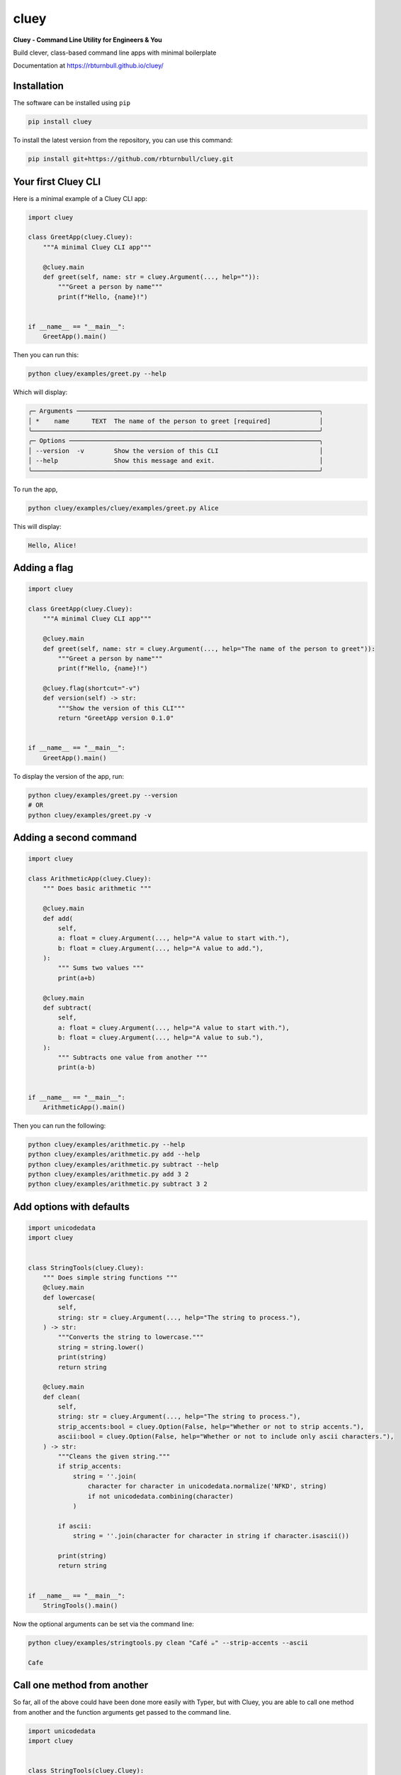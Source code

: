 ==========
cluey
==========

.. start-badges

|pypi badge| |testing badge| |coverage badge| |docs badge| |black badge| |git3moji badge| |cluey badge|

.. |pypi badge| image:: https://img.shields.io/pypi/v/cluey?color=blue
   :alt: PyPI - Version
   :target: https://pypi.org/project/cluey/

.. |cluey badge| image:: https://img.shields.io/badge/cluey-B1230A.svg
    :target: https://rbturnbull.github.io/cluey/

.. |testing badge| image:: https://github.com/rbturnbull/cluey/actions/workflows/testing.yml/badge.svg
    :target: https://github.com/rbturnbull/cluey/actions

.. |docs badge| image:: https://github.com/rbturnbull/cluey/actions/workflows/docs.yml/badge.svg
    :target: https://rbturnbull.github.io/cluey
    
.. |black badge| image:: https://img.shields.io/badge/code%20style-black-000000.svg
    :target: https://github.com/psf/black
    
.. |coverage badge| image:: https://img.shields.io/endpoint?url=https://gist.githubusercontent.com/rbturnbull/b84e24e6b58498cfcdd7f19388e111ad/raw/coverage-badge.json
    :target: https://rbturnbull.github.io/cluey/coverage/

.. |git3moji badge| image:: https://img.shields.io/badge/git3moji-%E2%9A%A1%EF%B8%8F%F0%9F%90%9B%F0%9F%93%BA%F0%9F%91%AE%F0%9F%94%A4-fffad8.svg
    :target: https://robinpokorny.github.io/git3moji/

.. end-badges

**Cluey - Command Line Utility for Engineers & You**

Build clever, class-based command line apps with minimal boilerplate

Documentation at https://rbturnbull.github.io/cluey/

.. start-quickstart

Installation
=======================

The software can be installed using ``pip``

.. code-block:: bash

    pip install cluey

To install the latest version from the repository, you can use this command:

.. code-block:: bash

    pip install git+https://github.com/rbturnbull/cluey.git


Your first Cluey CLI
=======================

Here is a minimal example of a Cluey CLI app:

.. code-block:: Python

    import cluey

    class GreetApp(cluey.Cluey):
        """A minimal Cluey CLI app"""

        @cluey.main
        def greet(self, name: str = cluey.Argument(..., help="")):
            """Greet a person by name"""
            print(f"Hello, {name}!")


    if __name__ == "__main__":
        GreetApp().main()


Then you can run this:

.. code-block:: bash

    python cluey/examples/greet.py --help

Which will display:

.. code-block:: bash

    ╭─ Arguments ─────────────────────────────────────────────────────────────────╮
    │ *    name      TEXT  The name of the person to greet [required]             │
    ╰─────────────────────────────────────────────────────────────────────────────╯
    ╭─ Options ───────────────────────────────────────────────────────────────────╮
    │ --version  -v        Show the version of this CLI                           │
    │ --help               Show this message and exit.                            │
    ╰─────────────────────────────────────────────────────────────────────────────╯

To run the app,

.. code-block:: bash

    python cluey/examples/cluey/examples/greet.py Alice

This will display:

.. code-block:: bash

    Hello, Alice!

Adding a flag
=================

.. code-block:: python

    import cluey

    class GreetApp(cluey.Cluey):
        """A minimal Cluey CLI app"""

        @cluey.main
        def greet(self, name: str = cluey.Argument(..., help="The name of the person to greet")):
            """Greet a person by name"""
            print(f"Hello, {name}!")

        @cluey.flag(shortcut="-v")
        def version(self) -> str:
            """Show the version of this CLI"""
            return "GreetApp version 0.1.0"


    if __name__ == "__main__":
        GreetApp().main()    


To display the version of the app, run:

.. code-block :: bash

    python cluey/examples/greet.py --version
    # OR
    python cluey/examples/greet.py -v


Adding a second command
=======================

.. code-block:: python

    import cluey

    class ArithmeticApp(cluey.Cluey):
        """ Does basic arithmetic """

        @cluey.main
        def add(
            self, 
            a: float = cluey.Argument(..., help="A value to start with."),
            b: float = cluey.Argument(..., help="A value to add."),
        ):
            """ Sums two values """
            print(a+b)

        @cluey.main
        def subtract(
            self, 
            a: float = cluey.Argument(..., help="A value to start with."),
            b: float = cluey.Argument(..., help="A value to sub."),
        ):
            """ Subtracts one value from another """
            print(a-b)


    if __name__ == "__main__":
        ArithmeticApp().main()

Then you can run the following:

.. code-block :: bash
    
    python cluey/examples/arithmetic.py --help
    python cluey/examples/arithmetic.py add --help
    python cluey/examples/arithmetic.py subtract --help
    python cluey/examples/arithmetic.py add 3 2
    python cluey/examples/arithmetic.py subtract 3 2

Add options with defaults
=========================

.. code-block:: python

    import unicodedata
    import cluey


    class StringTools(cluey.Cluey):
        """ Does simple string functions """
        @cluey.main
        def lowercase(
            self,
            string: str = cluey.Argument(..., help="The string to process."),
        ) -> str:
            """Converts the string to lowercase."""
            string = string.lower()
            print(string)
            return string

        @cluey.main
        def clean(
            self, 
            string: str = cluey.Argument(..., help="The string to process."),
            strip_accents:bool = cluey.Option(False, help="Whether or not to strip accents."),
            ascii:bool = cluey.Option(False, help="Whether or not to include only ascii characters."),
        ) -> str:
            """Cleans the given string."""
            if strip_accents:
                string = ''.join(
                    character for character in unicodedata.normalize('NFKD', string)
                    if not unicodedata.combining(character)
                )
            
            if ascii:
                string = ''.join(character for character in string if character.isascii())
            
            print(string)
            return string


    if __name__ == "__main__":
        StringTools().main()    


Now the optional arguments can be set via the command line:

.. code-block:: bash

    python cluey/examples/stringtools.py clean "Café ☕️" --strip-accents --ascii

    Cafe


Call one method from another
============================

So far, all of the above could have been done more easily with Typer, but with Cluey, 
you are able to call one method from another and the function arguments get passed to the command line.

.. code-block:: python

    import unicodedata
    import cluey


    class StringTools(cluey.Cluey):
        """ Does simple string functions """

        @cluey.main
        def clean(
            self, 
            string: str = cluey.Argument(..., help="The string to process."),
            strip_accents:bool = cluey.Option(True, help="Whether or not to strip accents."),
            ascii:bool = cluey.Option(False, help="Whether or not to include only ascii characters."),
        ) -> str:
            """Cleans the given string."""
            if strip_accents:
                string = ''.join(
                    character for character in unicodedata.normalize('NFKD', string)
                    if not unicodedata.combining(character)
                )
            
            if ascii:
                string = ''.join(character for character in string if character.isascii())
            
            print(string)
            return string

        @cluey.main('clean')
        def count_vowels(self, string: str, **kwargs) -> int:
            """Counts the number of vowels in the string."""
            
            string = self.clean(string, **kwargs).lower()

            result = sum(1 for character in string if character in 'aeiou')
            print("Vowels:", result)
            return result


    if __name__ == "__main__":
        StringTools().main()


Now I can see that all the options for the ``clean`` command are available with ``count_vowels``:

.. code-block:: bash

    python cluey/examples/stringtools.py count-vowels --help

.. code-block:: bash
                                                                   
    Usage: stringtools.py count-vowels [OPTIONS] STRING               
                                                                    
    Counts the number of vowels in the string.                        
                                                                    
    ╭─ Arguments ─────────────────────────────────────────────────────╮
    │ *    string      TEXT  The string to process. [required]        │
    ╰─────────────────────────────────────────────────────────────────╯
    ╭─ Options ───────────────────────────────────────────────────────╮
    │ --strip-accents    --no-strip-accents      Whether or not to    │
    │                                            strip accents.       │
    │                                            [default:            │
    │                                            no-strip-accents]    │
    │ --ascii            --no-ascii              Whether or not to    │
    │                                            include only ascii   │
    │                                            characters.          │
    │                                            [default: no-ascii]  │
    │ --help                                     Show this message    │
    │                                            and exit.            │
    ╰─────────────────────────────────────────────────────────────────╯

.. code-block:: bash

    python cluey/examples/stringtools.py count-vowels "Café ☕️" --strip-accents

.. code-block:: bash

    Cafe
    Vowels: 2


Methods that are not commands
=============================

Not all methods need to be exposed as commands to the command-line interface.

.. code-block:: python

    import cluey

    class MLApp(cluey.Cluey):
        """A simple machine learning style CLI"""

        @cluey.method
        def get_batches(
            self,
            items: list[str] = cluey.Argument(..., help="List of items to process"),
            batch_size: int = cluey.Option(
                2,
                help="Batch size for training and evaluation"
            ),
        ):
            """Split items into batches (not a command)."""
            batches = [
                items[i:i + batch_size]
                for i in range(0, len(items), batch_size)
            ]
            return batches

        @cluey.main("get_batches")
        def train(self, **kwargs):
            """Train a model in batches."""
            batches = self.get_batches(**kwargs)
            print(f"Training on {len(batches)} batches")
            for batch in batches:
                print(f"Training on batch: {batch}")

        @cluey.main("get_batches")
        def evaluate(self, **kwargs):
            """Evaluate a model in batches."""
            batches = self.get_batches(**kwargs)
            print(f"Evaluating {len(batches)} batches:")
            for batch in batches:
                print(f"Evaluating on batch: {batch}")


    if __name__ == "__main__":
        MLApp().main()

Now all the arguments and options for ``get_batches`` are available with ``train`` and ``evaluate`` but ``get_batches`` isn't a command.

.. code-block:: bash

    $ python cluey/examples/ml.py --help

    Usage: ml.py [OPTIONS] COMMAND [ARGS]...                                              
                                                                                        
    ╭─ Options ───────────────────────────────────────────────────────────────────────────╮
    │ --help          Show this message and exit.                                         │
    ╰─────────────────────────────────────────────────────────────────────────────────────╯
    ╭─ Commands ──────────────────────────────────────────────────────────────────────────╮
    │ evaluate   Evaluate a model in batches.                                             │
    │ train      Train a model in batches.                                                │
    ╰─────────────────────────────────────────────────────────────────────────────────────╯    

    $ python cluey/examples/ml.py train A B C D E
    Training on 3 batches
    Training on batch: ['A', 'B']
    Training on batch: ['C', 'D']
    Training on batch: ['E']

    $ python cluey/examples/ml.py evaluate F G H I J K L M --batch-size 3
    Evaluating 3 batches:
    Evaluating on batch: ['F', 'G', 'H']
    Evaluating on batch: ['I', 'J', 'K']
    Evaluating on batch: ['L', 'M']

Inheritance
===========

Cluey allows you to have base classes and inherit from them to build more complex CLIs.

.. code-block:: python

    import cluey
    from cluey.examples.ml import MLApp


    class ExtendedMLApp(MLApp):
        """Extends MLApp with an extra command"""

        @cluey.main("get_batches")
        def stats(self, **kwargs):
            """Show batch statistics."""
            batches = self.get_batches(**kwargs)
            sizes = [len(b) for b in batches]
            total = sum(sizes)
            print(f"{len(batches)} batches; sizes={sizes}; total_items={total}")


    if __name__ == "__main__":
        ExtendedMLApp().main()

This app contains all the commands of the base MLApp but it adds the extra ``stats`` command.

.. code-block:: bash

    $ python cluey/examples/extendedml.py --help

    Usage: extendedml.py [OPTIONS] COMMAND [ARGS]...                           
                                                                                
    ╭─ Options ────────────────────────────────────────────────────────────────╮
    │ --help          Show this message and exit.                              │
    ╰──────────────────────────────────────────────────────────────────────────╯
    ╭─ Commands ───────────────────────────────────────────────────────────────╮
    │ evaluate   Evaluate a model in batches.                                  │
    │ stats      Show batch statistics.                                        │
    │ train      Train a model in batches.                                     │
    ╰──────────────────────────────────────────────────────────────────────────╯    

    $ python cluey/examples/extendedml.py stats A B C D E F G H I J K L M

    7 batches; sizes=[2, 2, 2, 2, 2, 2, 1]; total_items=13

Calling Super
=============

You can also override methods from the parent class and extend the arguments and options, without redefining the arguments from the ``super`` method.

.. code-block:: python

    import cluey
    from cluey.examples.ml import MLApp


    class ExtendedMLApp(MLApp):
        """Extends MLApp with an extra command"""

        @cluey.method('super')
        def get_batches(
            self,
            lowercase:bool=cluey.Option(False, help="Whether or not to lowercase items."),
            **kwargs,
        ):
            """Split items into batches and optionally lowercase them."""
            batches = super().get_batches(**kwargs)
            if lowercase:
                batches = [[item.lower() for item in batch] for batch in batches]
            return batches

        @cluey.main("get_batches")
        def stats(self, **kwargs):
            """Show batch statistics."""
            batches = self.get_batches(**kwargs)
            sizes = [len(b) for b in batches]
            total = sum(sizes)
            print(f"{len(batches)} batches; sizes={sizes}; total_items={total}")


    if __name__ == "__main__":
        ExtendedMLApp().main()


Adding executable script using Poetry
=====================================

If you use Poetry as your package manager, you can add an executable script to your project by modifying the `pyproject.toml` file:

.. code-block:: toml

    [tool.poetry.scripts]
    cluey-example-extendedml = "cluey.examples.extendedml:ExtendedMLApp.main"

This will create a command-line script named `cluey-example-extendedml` that runs the `ExtendedMLApp` application.


A separate tools CLI
====================

Sometimes you want your main app to be a single command CLI, but you also want to provide a separate CLI executable with several helper subcommands.


.. code-block:: python

    import cluey
    from cluey.examples.ml import MLApp


    class ProductionMLApp(MLApp):
        """Extends MLApp with an extra command"""

        @cluey.main("get_batches")
        def predict(self, **kwargs):
            """Predict using model in batches."""
            batches = self.get_batches(**kwargs)
            print(f"Evaluating {len(batches)} batches:")
            for batch in batches:
                print(f"Evaluating on batch: {batch}")

        @cluey.tool("super")
        def train(self, **kwargs):
            """Train the model."""
            return self.super(**kwargs)

        @cluey.tool("super")
        def evaluate(self, **kwargs):
            """Evaluate the model."""
            return self.super(**kwargs)

        @cluey.tool()
        def cite(self, **kwargs):
            """Cite this model."""
            print("Please cite the paper: Turnbull, Robert, 'Cluey: A Command Line Utility for Engineers and You', Fantastic Journal (2025), 1–25.")


    if __name__ == "__main__":
        ProductionMLApp().main()

This overrides the ``train`` and ``evaluate`` commands to turn them into tools instead of being on the main CLI. Then it adds a new tool.
You can create executables for both the main app and the tools app using Poetry:

.. code-block:: toml

    [tool.poetry.scripts]
    cluey-example-productionml = "cluey.examples.productionml:ProductionMLApp.main"
    cluey-example-productionml-tools = "cluey.examples.productionml:ProductionMLApp.tools"

This allows the following:

.. code-block:: bash

    $ cluey-example-productionml predict --help
    Usage: cluey-example-productionml [OPTIONS] ITEMS...                                   
                                                                                            
    Predict using model in batches.                                                        
                                                                                            
    ╭─ Arguments ──────────────────────────────────────────────────────────────────────────╮
    │ *    items      ITEMS...  List of items to process [required]                        │
    ╰──────────────────────────────────────────────────────────────────────────────────────╯
    ╭─ Options ────────────────────────────────────────────────────────────────────────────╮
    │ --batch-size        INTEGER  Batch size for training and evaluation [default: 2]     │
    │ --help                       Show this message and exit.                             │
    ╰──────────────────────────────────────────────────────────────────────────────────────╯

    $ cluey-example-productionml-tools --help
    Usage: cluey-example-productionml-tools [OPTIONS] COMMAND [ARGS]...                    
                                                                                            
    ╭─ Options ────────────────────────────────────────────────────────────────────────────╮
    │ --help          Show this message and exit.                                          │
    ╰──────────────────────────────────────────────────────────────────────────────────────╯
    ╭─ Commands ───────────────────────────────────────────────────────────────────────────╮
    │ cite       Cite this model.                                                          │
    │ evaluate   Evaluate the model.                                                       │
    │ predict    Predict using model in batches.                                           │
    │ train      Train the model.                                                          │
    ╰──────────────────────────────────────────────────────────────────────────────────────╯

.. end-quickstart

Credits
=======================

.. start-credits

Cluey was created created by `Robert Turnbull <https://robturnbull.com>`_ with contributions from Wytamma Wirth and Ashkan Pakzad.

.. end-credits